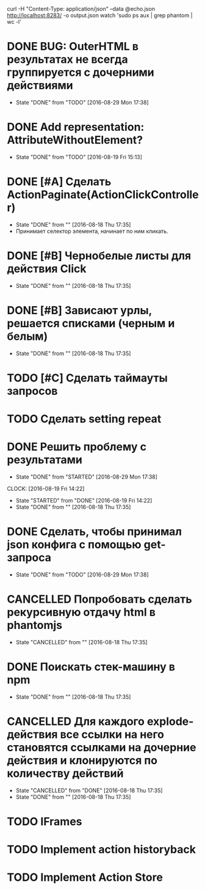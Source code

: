 curl -H "Content-Type: application/json" --data @echo.json http://localhost:8283/ -o output.json
watch 'sudo ps aux | grep phantom | wc -l'

* DONE BUG: OuterHTML в результатах не всегда группируется с дочерними действиями
CLOSED: [2016-08-29 Mon 17:38]
- State "DONE"       from "TODO"       [2016-08-29 Mon 17:38]
* DONE Add representation: AttributeWithoutElement?
CLOSED: [2016-08-19 Fri 15:13]
- State "DONE"       from "TODO"       [2016-08-19 Fri 15:13]
* DONE [#A] Сделать ActionPaginate(ActionClickController)
CLOSED: [2016-08-18 Thu 17:35]
- State "DONE"       from ""           [2016-08-18 Thu 17:35]
- Принимает селектор элемента, начинает по ним кликать.
* DONE [#B] Чернобелые листы для действия Click
CLOSED: [2016-08-18 Thu 17:35]
- State "DONE"       from ""           [2016-08-18 Thu 17:35]
* DONE [#B] Зависают урлы, решается списками (черным и белым)
CLOSED: [2016-08-18 Thu 17:35]
- State "DONE"       from ""           [2016-08-18 Thu 17:35]
* TODO [#C] Сделать таймауты запросов
* TODO Сделать setting repeat
* DONE Решить проблему с результатами
CLOSED: [2016-08-29 Mon 17:38]
- State "DONE"       from "STARTED"    [2016-08-29 Mon 17:38]
CLOCK: [2016-08-19 Fri 14:22]
- State "STARTED"    from "DONE"       [2016-08-19 Fri 14:22]
- State "DONE"       from ""           [2016-08-18 Thu 17:35]
* DONE Сделать, чтобы принимал json конфига с помощью get-запроса
CLOSED: [2016-08-29 Mon 17:38]
- State "DONE"       from "TODO"       [2016-08-29 Mon 17:38]
* CANCELLED Попробовать сделать рекурсивную отдачу html в phantomjs
CLOSED: [2016-08-18 Thu 17:35]
- State "CANCELLED"  from ""           [2016-08-18 Thu 17:35]
* DONE Поискать стек-машину в npm
CLOSED: [2016-08-18 Thu 17:35]
- State "DONE"       from ""           [2016-08-18 Thu 17:35]
* CANCELLED Для каждого explode-действия все ссылки на него становятся ссылками на дочерние действия и клонируются по количеству действий
CLOSED: [2016-08-18 Thu 17:35]
- State "CANCELLED"  from "DONE"       [2016-08-18 Thu 17:35]
- State "DONE"       from ""           [2016-08-18 Thu 17:35]

* TODO IFrames
* TODO Implement action historyback
* TODO Implement Action Store
